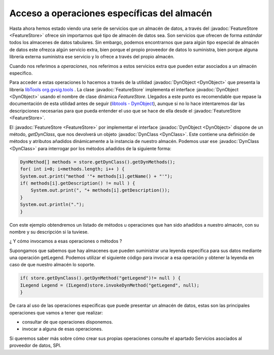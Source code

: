  
Acceso a operaciones específicas del almacén
============================================

.. _libTools org.gvsig.tools: http://docs.gvsig.org/plone/projects/gvsig-desktop/docs/devel/org.gvsig.fmap.dal/2.0.0/featurestore/consumer-services/org.gvsig.tools
.. _libtools - DynObject: http://docs.gvsig.org/plone/projects/gvsig-desktop/docs/devel/org.gvsig.fmap.dal/2.0.0/featurestore/consumer-services/org.gvsig.tools/org.gvsig.tools.dynobject

Hasta ahora hemos estado viendo una serie de servicios que un almacén de datos, 
a través del :javadoc:`FeatureStore <FeatureStore>` ofrece sin importarnos qué tipo de almacén de datos
sea. Son servicios que ofrecen de forma *estándar* todos los almacenes de datos
tabulares. Sin embargo, podemos encontrarnos que para algún tipo especial de
almacén de datos este ofrezca algún servicio extra, bien porque el propio 
proveedor de datos lo suministra, bien porque alguna librería externa suministra
ese servicio y lo ofrece a través del propio almacén.

Cuando nos referimos a *operaciones*, nos referimos a estos servicios extra que
pueden estar asociados a un almacén especifico.

Para acceder a estas operaciones lo hacemos a través de la utilidad :javadoc:`DynObject <DynObject>` que
presenta la librería `libTools org.gvsig.tools`_ . La clase :javadoc:`FeatureStore` implementa el interface :javadoc:`DynObject <DynObject>`
usando el nombre de clase dinámica *FeatureStore*. Llegados a este punto es recomendable 
que repase la documentación de esta utilidad antes de seguir (`libtools - DynObject`_), 
aunque si no lo hace
intentaremos dar las descripciones necesarias para que pueda entender el uso
que se hace de ella desde el :javadoc:`FeatureStore <FeatureStore>`.

El :javadoc:`FeatureStore <FeatureStore>` por implementar el interface :javadoc:`DynObject <DynObject>` dispone de un método, *getDynClass*,
que nos devolverá un objeto :javadoc:`DynClass <DynClass>`. Este contiene una definición de métodos y atributos
añadidos dinámicamente a la instancia de nuestro almacén. Podemos usar ese :javadoc:`DynClass <DynClass>` para
interrogar por los métodos añadidos de la siguiente forma:

.. code-block:: java

    DynMethod[] methods = store.getDynClass().getDynMethods();
    for( int i=0; i<methods.length; i++ ) {
    System.out.print("method '"+ methods[i].getName() + "'");
    if( methods[i].getDescription() != null ) {
        System.out.print(", "+ methods[i].getDescription());
    }
    System.out.println(".");
    }
    
Con este ejemplo obtendremos un listado de métodos u operaciones que han sido añadidos a nuestro almacén, con su nombre y su descripción si la tuviese.

¿ Y cómo invocamos a esas operaciones o métodos ?

Supongamos que sabemos que hay almacenes que pueden suministrar una leyenda específica para sus datos mediante una operación getLegend. Podemos utilizar el siguiente código para invocar a esa operación y obtener la leyenda en caso de que nuestro almacén lo soporte.

.. code-block:: java

    if( store.getDynClass().getDynMethod("getLegend")!= null ) {
    ILegend Legend = (ILegend)store.invokeDynMethod("getLegend", null);
    }
    
De cara al uso de las operaciones especificas que puede presentar un almacén de datos, estas son las principales operaciones que vamos a tener que realizar:

* consultar de que operaciones disponemos.
* invocar a alguna de esas operaciones.

Si queremos saber más sobre cómo crear sus propias operaciones consulte el apartado Servicios asociados al proveedor de datos, SPI.